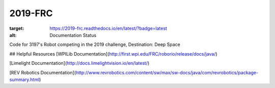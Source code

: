 ========
2019-FRC 
========
.. image:: https://travis-ci.org/frc3197/2019-FRC.svg?branch=master
    :target: https://travis-ci.org/frc3197/2019-FRC
.. image:: https://readthedocs.org/projects/2019-frc/badge/?version=latest
:target: https://2019-frc.readthedocs.io/en/latest/?badge=latest
:alt: Documentation Status

Code for 3197's Robot competing in the 2019 challenge, Destination: Deep Space

## Helpful Resources
[WPILib Documentation](http://first.wpi.edu/FRC/roborio/release/docs/java/)

[Limelight Documentation](http://docs.limelightvision.io/en/latest/)

[REV Robotics Documentation](http://www.revrobotics.com/content/sw/max/sw-docs/java/com/revrobotics/package-summary.html)
